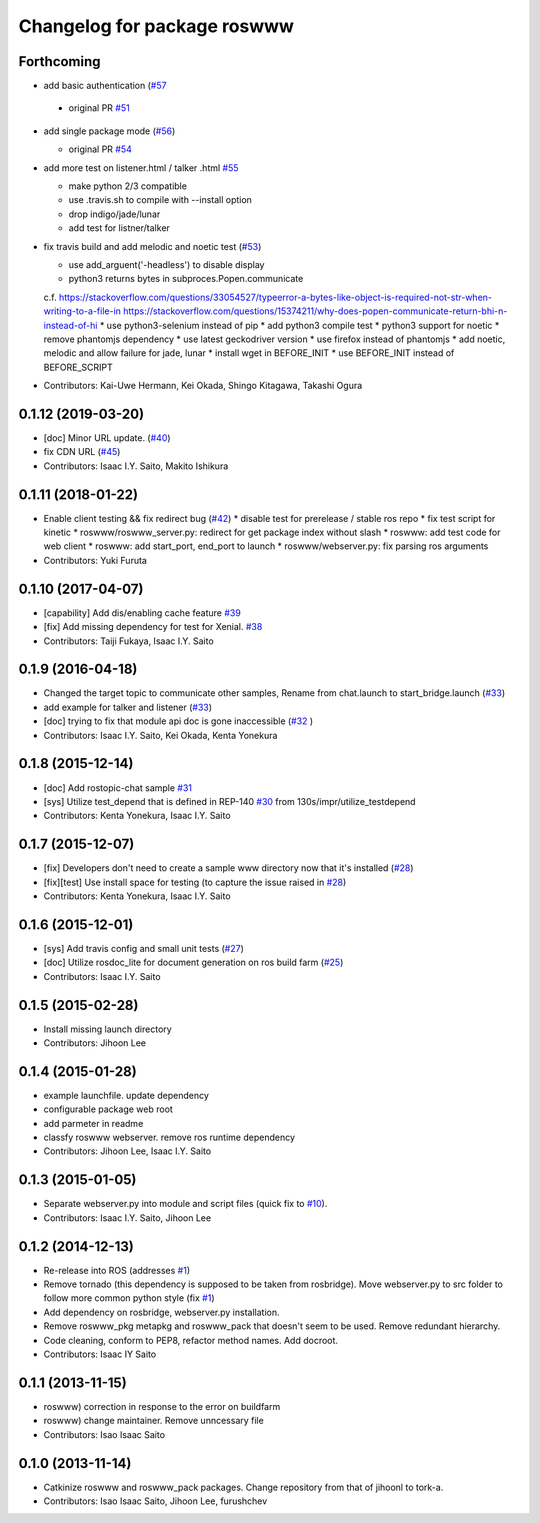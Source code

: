 ^^^^^^^^^^^^^^^^^^^^^^^^^^^^
Changelog for package roswww
^^^^^^^^^^^^^^^^^^^^^^^^^^^^

Forthcoming
-----------
* add basic authentication (`#57 <https://github.com/tork-a/roswww/issues/57>`_

 - original PR `#51 <https://github.com/tork-a/roswww/issues/51>`_

* add single package mode (`#56 <https://github.com/tork-a/roswww/issues/56>`_)

  * original PR `#54 <https://github.com/tork-a/roswww/issues/54>`_

* add more test on listener.html / talker .html `#55 <https://github.com/tork-a/roswww/issues/55>`_

  * make python 2/3 compatible
  * use .travis.sh to compile with --install option
  * drop indigo/jade/lunar
  * add test for listner/talker

* fix travis build and add melodic and noetic test (`#53 <https://github.com/tork-a/roswww/issues/53>`_)

  * use add_arguent('-headless') to disable display
  * python3 returns bytes in subproces.Popen.communicate
  c.f. https://stackoverflow.com/questions/33054527/typeerror-a-bytes-like-object-is-required-not-str-when-writing-to-a-file-in
  https://stackoverflow.com/questions/15374211/why-does-popen-communicate-return-bhi-n-instead-of-hi
  * use python3-selenium instead of pip
  * add python3 compile test
  * python3 support for noetic
  * remove phantomjs dependency
  * use latest geckodriver version
  * use firefox instead of phantomjs
  * add noetic, melodic and allow failure for jade, lunar
  * install wget in BEFORE_INIT
  * use BEFORE_INIT instead of BEFORE_SCRIPT

* Contributors: Kai-Uwe Hermann, Kei Okada, Shingo Kitagawa, Takashi Ogura

0.1.12 (2019-03-20)
-------------------
* [doc] Minor URL update. (`#40 <https://github.com/tork-a/roswww/issues/40>`_)
* fix CDN URL (`#45 <https://github.com/tork-a/roswww/issues/45>`_)
* Contributors: Isaac I.Y. Saito, Makito Ishikura

0.1.11 (2018-01-22)
-------------------
* Enable client testing && fix redirect bug (`#42 <https://github.com/tork-a/roswww/issues/42>`_)
  * disable test for prerelease / stable ros repo
  * fix test script for kinetic
  * roswww/roswww_server.py: redirect for get package index without slash
  * roswww: add test code for web client
  * roswww: add start_port, end_port to launch
  * roswww/webserver.py: fix parsing ros arguments
* Contributors: Yuki Furuta

0.1.10 (2017-04-07)
-------------------
* [capability] Add dis/enabling cache feature `#39 <https://github.com/tork-a/roswww/issues/39>`_
* [fix] Add missing dependency for test for Xenial. `#38 <https://github.com/tork-a/roswww/issues/38>`_
* Contributors: Taiji Fukaya, Isaac I.Y. Saito

0.1.9 (2016-04-18)
------------------
* Changed the target topic to communicate other samples, Rename from chat.launch to start_bridge.launch (`#33 <https://github.com/tork-a/roswww/issues/33>`_)
* add example for talker and listener (`#33 <https://github.com/tork-a/roswww/issues/33>`_)
* [doc] trying to fix that module api doc is gone inaccessible (`#32 <https://github.com/tork-a/roswww/issues/32>`_ )
* Contributors: Isaac I.Y. Saito, Kei Okada, Kenta Yonekura

0.1.8 (2015-12-14)
------------------
* [doc] Add rostopic-chat sample `#31 <https://github.com/tork-a/roswww/issues/31>`_
* [sys] Utilize test_depend that is defined in REP-140 `#30 <https://github.com/tork-a/roswww/issues/30>`_ from 130s/impr/utilize_testdepend
* Contributors: Kenta Yonekura, Isaac I.Y. Saito

0.1.7 (2015-12-07)
------------------
* [fix] Developers don't need to create a sample www directory now that it's installed (`#28 <https://github.com/tork-a/roswww/issues/28>`_)
* [fix][test] Use install space for testing (to capture the issue raised in `#28 <https://github.com/tork-a/roswww/issues/28>`_)
* Contributors: Kenta Yonekura, Isaac I.Y. Saito

0.1.6 (2015-12-01)
------------------
* [sys] Add travis config and small unit tests (`#27 <https://github.com/tork-a/roswww/issues/27>`_)
* [doc] Utilize rosdoc_lite for document generation on ros build farm (`#25 <https://github.com/tork-a/roswww/issues/25>`_)
* Contributors: Isaac I.Y. Saito

0.1.5 (2015-02-28)
------------------
* Install missing launch directory
* Contributors: Jihoon Lee

0.1.4 (2015-01-28)
------------------
* example launchfile. update dependency
* configurable package web root
* add parmeter in readme
* classfy roswww webserver. remove ros runtime dependency
* Contributors: Jihoon Lee, Isaac I.Y. Saito

0.1.3 (2015-01-05)
------------------
* Separate webserver.py into module and script files (quick fix to `#10 <https://github.com/tork-a/roswww/issues/10>`_).
* Contributors: Isaac I.Y. Saito, Jihoon Lee

0.1.2 (2014-12-13)
------------------
* Re-release into ROS (addresses `#1 <https://github.com/tork-a/roswww/issues/3>`_)
* Remove tornado (this dependency is supposed to be taken from rosbridge). Move webserver.py to src folder to follow more common python style (fix `#1 <https://github.com/tork-a/roswww/issues/1>`_)
* Add dependency on rosbridge, webserver.py installation.
* Remove roswww_pkg metapkg and roswww_pack that doesn't seem to be used. Remove redundant hierarchy.
* Code cleaning, conform to PEP8, refactor method names. Add docroot.
* Contributors: Isaac IY Saito

0.1.1 (2013-11-15)
------------------
* roswww) correction in response to the error on buildfarm
* roswww) change maintainer. Remove unncessary file
* Contributors: Isao Isaac Saito

0.1.0 (2013-11-14)
-----------
* Catkinize roswww and roswww_pack packages. Change repository from that of jihoonl to tork-a.
* Contributors: Isao Isaac Saito, Jihoon Lee, furushchev
